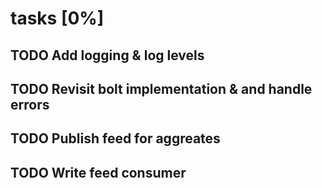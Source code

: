 * tasks [0%]
** TODO Add logging & log levels
** TODO Revisit bolt implementation & and handle errors
** TODO Publish feed for aggreates
** TODO Write feed consumer
